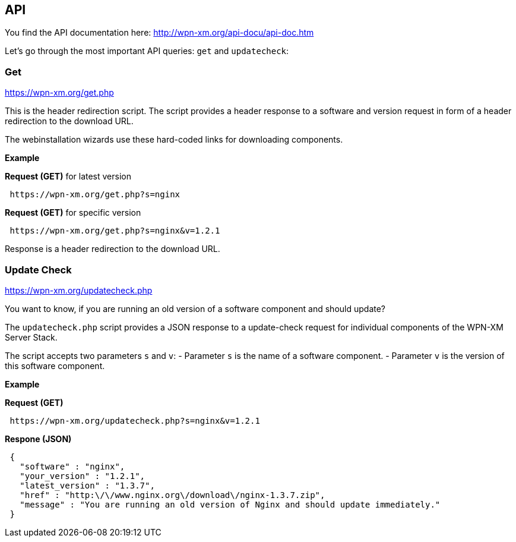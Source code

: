 == API

You find the API documentation here: http://wpn-xm.org/api-docu/api-doc.htm

Let's go through the most important API queries: `get` and `updatecheck`:

=== Get 

https://wpn-xm.org/get.php

This is the header redirection script. The script provides a header response to
a software and version request in form of a header redirection to the download URL. 

The webinstallation wizards use these hard-coded links for downloading components.

*Example*

*Request (GET)* for latest version
```
 https://wpn-xm.org/get.php?s=nginx
```

*Request (GET)* for specific version
```
 https://wpn-xm.org/get.php?s=nginx&v=1.2.1
```

Response is a header redirection to the download URL.

=== Update Check

https://wpn-xm.org/updatecheck.php

You want to know, if you are running an old version of a software component and should update?

The `updatecheck.php` script provides a JSON response to a update-check request
for individual components of the WPN-XM Server Stack.

The script accepts two parameters `s` and `v`:
- Parameter `s` is the name of a software component.
- Parameter `v` is the version of this software component.

*Example*

*Request (GET)*
```
 https://wpn-xm.org/updatecheck.php?s=nginx&v=1.2.1
```

*Respone (JSON)*
```
 {
   "software" : "nginx",
   "your_version" : "1.2.1",
   "latest_version" : "1.3.7",
   "href" : "http:\/\/www.nginx.org\/download\/nginx-1.3.7.zip",
   "message" : "You are running an old version of Nginx and should update immediately."
 }
```
